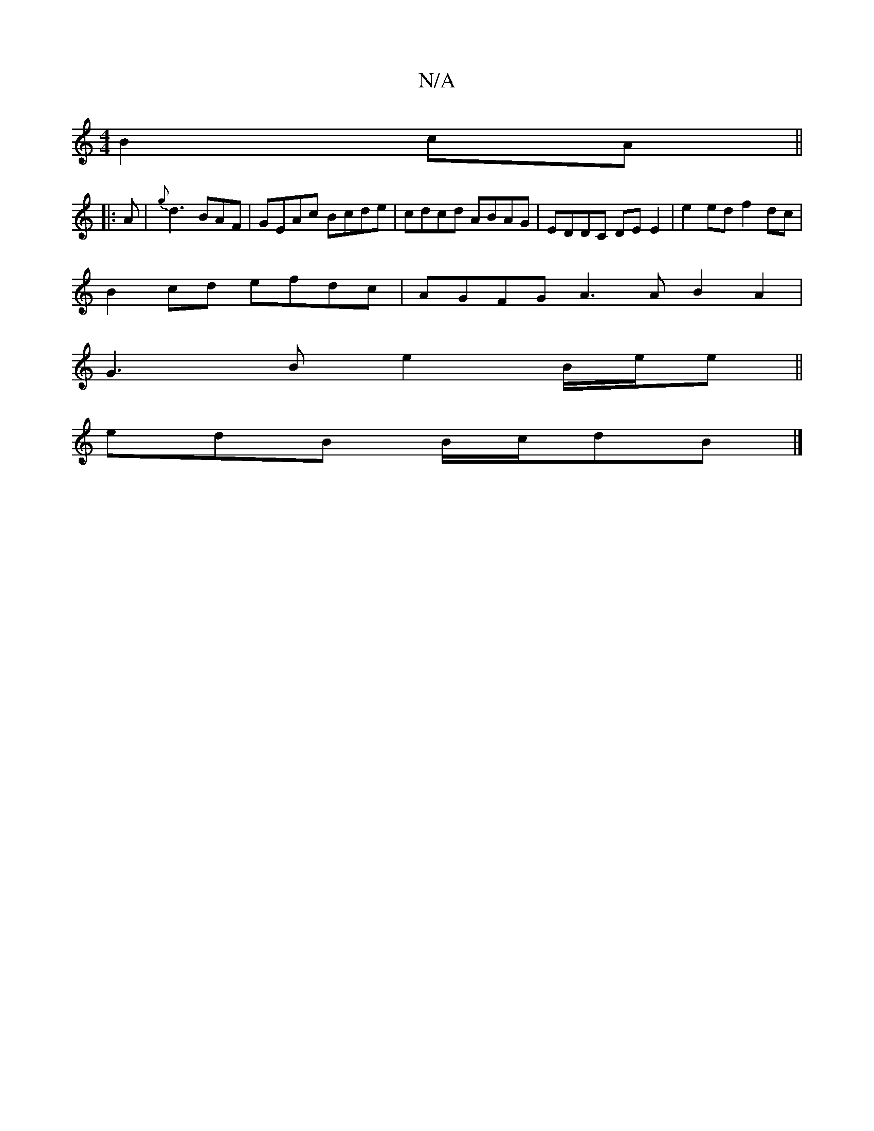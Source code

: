 X:1
T:N/A
M:4/4
R:N/A
K:Cmajor
2 B2cA ||
|: A |{g}d3 BAF | GEAc Bcde | cdcd ABAG | EDDC DE E2 | e2 ed f2 dc |
B2 cd efdc | AGFG A3 A B2 A2 |
G3 B e2 B/2e/2e||
edB B/c/dB |]

dc df dc B>A|
Bc e/c/B/>c/ de | fd df f>e d>c ||

fefd ef